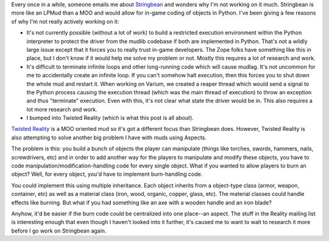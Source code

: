 .. title: Twisted Reality
.. slug: twistedreality
.. date: 2004-11-04 13:43:02
.. tags: muds

Every once in a while, someone emails me about
`Stringbean </~willkg/stringbean/>`__ and wonders why I'm not working on
it much. Stringbean is more like an LPMud than a MOO and would allow for
in-game coding of objects in Python. I've been giving a few reasons of
why I'm not really actively working on it:

* It's not currently possible (without a lot of work) to build a
  restricted execution environment within the Python interpreter to
  protect the driver from the mudlib codebase if both are implemented
  in Python. That's not a wildly large issue except that it forces you
  to really trust in-game developers. The Zope folks have something
  like this in place, but I don't know if it would help me solve my
  problem or not. Mostly this requires a lot of research and work.
* It's difficult to terminate infinite loops and other long-running
  code which will cause mudlag. It's not uncommon for me to
  accidentally create an infinite loop. If you can't somehow halt
  execution, then this forces you to shut down the whole mud and
  restart it. When working on Varium, we created a reaper thread which
  would send a signal to the Python process causing the execution
  thread (which was the main thread of execution) to throw an exception
  and thus "terminate" execution. Even with this, it's not clear what
  state the driver would be in. This also requires a lot more research
  and work.
* I bumped into Twisted Reality (which is what this post is all about).

`Twisted Reality <http://twistedmatrix.com/products/reality>`__ is a MOO
oriented mud so it's got a different focus than Stringbean does.
However, Twisted Reality is also attempting to solve another big problem
I have with muds using Aspects.

The problem is this: you build a bunch of objects the player can
manipulate (things like torches, swords, hammers, nails, screwdrivers,
etc) and in order to add another way for the players to manipulate and
modify these objects, you have to code
manipulation/modification-handling code for every single object. What if
you wanted to allow players to burn an object? Well, for every object,
you'd have to implement burn-handling code.

You could implement this using multiple inheritance. Each object
inherits from a object-type class (armor, weapon, container, etc) as
well as a material class (iron, wood, organic, copper, glass, etc). The
material classes could handle effects like burning. But what if you had
something like an axe with a wooden handle and an iron blade?

Anyhow, it'd be easier if the burn code could be centralized into one
place--an aspect. The stuff in the Reality mailing list is interesting
enough that even though I haven't looked into it further, it's caused me
to want to wait to research it more before I go work on Stringbean
again.
